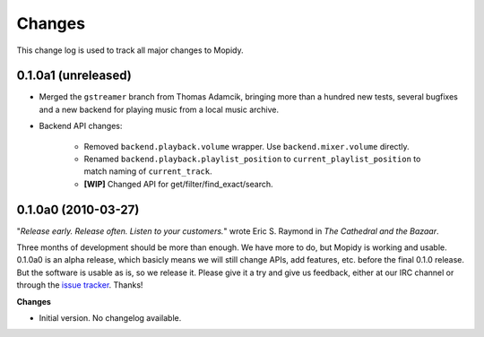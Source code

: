 *******
Changes
*******

This change log is used to track all major changes to Mopidy.

0.1.0a1 (unreleased)
====================

- Merged the ``gstreamer`` branch from Thomas Adamcik, bringing more than a
  hundred new tests, several bugfixes and a new backend for playing music from
  a local music archive.
- Backend API changes:

    - Removed ``backend.playback.volume`` wrapper. Use ``backend.mixer.volume``
      directly.
    - Renamed ``backend.playback.playlist_position`` to
      ``current_playlist_position`` to match naming of ``current_track``.
    - **[WIP]** Changed API for get/filter/find_exact/search.


0.1.0a0 (2010-03-27)
====================

"*Release early. Release often. Listen to your customers.*" wrote Eric S.
Raymond in *The Cathedral and the Bazaar*.

Three months of development should be more than enough. We have more to do, but
Mopidy is working and usable. 0.1.0a0 is an alpha release, which basicly means
we will still change APIs, add features, etc. before the final 0.1.0 release.
But the software is usable as is, so we release it. Please give it a try and
give us feedback, either at our IRC channel or through the `issue tracker
<http://github.com/jodal/mopidy/issues>`_. Thanks!

**Changes**

- Initial version. No changelog available.
